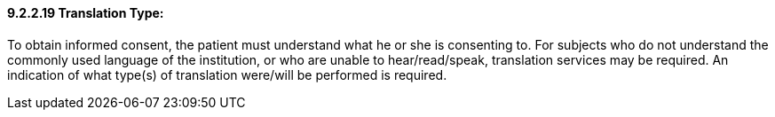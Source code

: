 ==== 9.2.2.19 Translation Type: 

To obtain informed consent, the patient must understand what he or she is consenting to. For subjects who do not understand the commonly used language of the institution, or who are unable to hear/read/speak, translation services may be required. An indication of what type(s) of translation were/will be performed is required.

